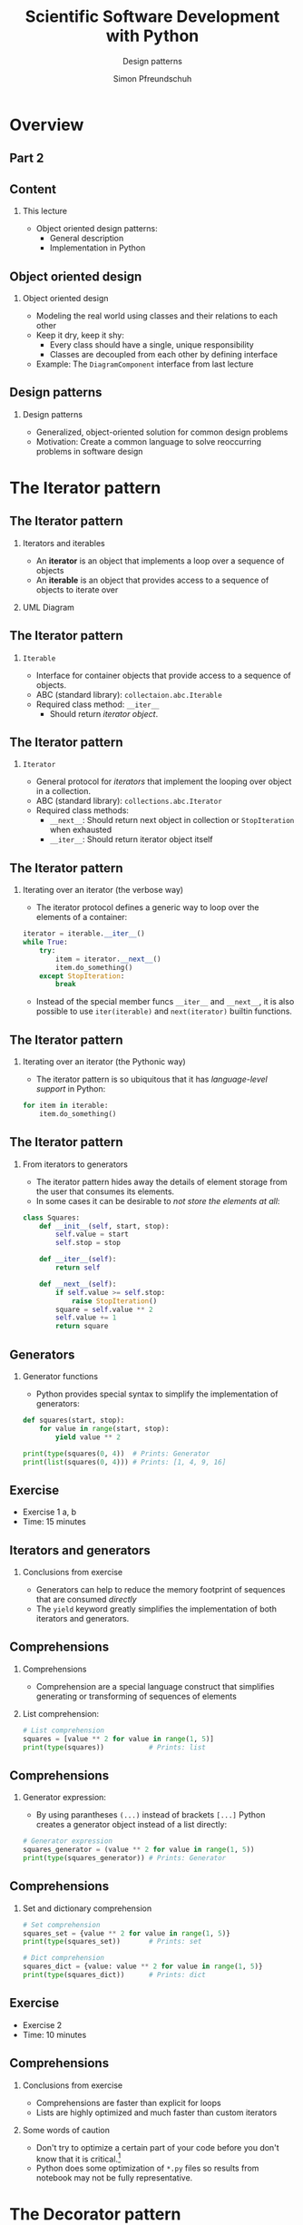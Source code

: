 #+TITLE: Scientific Software Development with Python
#+SUBTITLE: Design patterns
#+AUTHOR: Simon Pfreundschuh
#+OPTIONS: H:2 toc:nil
#+LaTeX_HEADER: \institute{Department of Space, Earth and Environment}
#+LaTeX_HEADER: \setbeamerfont{title}{family=\sffamily, series=\bfseries, size=\LARGE}
#+LATEX_HEADER: \usepackage[style=authoryear]{biblatex}
#+LATEX_HEADER: \usepackage{siunitx}
#+LaTeX_HEADER: \usetheme{chalmers}
#+LATEX_HEADER: \usepackage{subcaption}
#+LATEX_HEADER: \usepackage{amssymb}
#+LATEX_HEADER: \usepackage{dirtree}
#+LATEX_HEADER: \usemintedstyle{monokai}
#+LATEX_HEADER: \usepackage{pifont}
#+LATEX_HEADER: \definecolor{light}{HTML}{CCCCCC}
#+LATEX_HEADER: \definecolor{dark}{HTML}{353535}
#+LATEX_HEADER: \definecolor{source_file}{rgb}{0.82, 0.1, 0.26}
#+LATEX_HEADER: \newcommand{\greencheck}{{\color{green}\ding{51}}}
#+LATEX_HEADER: \newcommand{\redcross}{{\color{red}\ding{55}}}
#+LATEX_HEADER: \newcommand{\question}{{\color{yellow}\textbf{???}}}
#+LATEX_HEADER: \addbibresource{literature.bib}
#+BEAMER_HEADER: \AtBeginSection[]{\begin{frame}<beamer>\frametitle{Agenda}\tableofcontents[currentsection]\end{frame}}

* Overview

** Part 2
  \centering
  \includegraphics[width=0.6\textwidth]{figures/dimensions_of_software_development_part_2}


** Content
*** This lecture  
    - Object oriented design patterns:
      - General description
      - Implementation in Python

** Object oriented design
*** Object oriented design
    - Modeling the real world using classes and  their relations
      to each other
    - Keep it dry, keep it shy:
      - Every class should have a single, unique responsibility
      - Classes are decoupled from each other by defining interface
    - Example: The =DiagramComponent= interface from last lecture

  \vspace{0.5cm}
  \centering
  \includegraphics[width=0.8\textwidth]{figures/protocol_example}
      
** Design patterns

*** Design patterns
    - Generalized, object-oriented solution for common
      design problems
    - Motivation: Create a common language to solve reoccurring
      problems in software design

* The Iterator pattern

** The Iterator pattern

*** Iterators and iterables
   - An \textbf{iterator} is an object that implements a loop over a sequence of
     objects
   - An \textbf{iterable} is an object that provides access to a sequence
     of objects to iterate over

*** UML Diagram
  \vspace{0.5cm}
  \centering
  \includegraphics[width=0.6\textwidth]{figures/iterator_uml}

** The Iterator pattern

*** =Iterable=
    - Interface for container objects that provide access to a sequence
      of objects.
    - ABC (standard library): =collectaion.abc.Iterable=
    - Required class method: =__iter__=
      - Should return /iterator object/.
  
** The Iterator pattern
*** =Iterator=
    - General protocol for /iterators/ that implement the looping over
      object in a collection.
    - ABC (standard library): =collections.abc.Iterator=
    - Required class methods:
       - =__next__=: Should return next object in collection or
         =StopIteration= when exhausted
       - =__iter__=: Should return iterator object itself
  
** The Iterator pattern

*** Iterating over an iterator (the verbose way)
    - The iterator protocol defines a generic way to loop over the
      elements of a container:

    #+attr_latex: :options fontsize=\footnotesize, bgcolor=dark
    #+BEGIN_SRC Python
    iterator = iterable.__iter__()
    while True:
        try:
            item = iterator.__next__()
            item.do_something()
        except StopIteration:
            break
    #+END_SRC 
    - Instead of the special member funcs \texttt{\_\_iter\_\_} and \texttt{\_\_next\_\_}, it is also possible to use \texttt{iter(iterable)} and \texttt{next(iterator)} builtin functions.

** The Iterator pattern

*** Iterating over an iterator (the Pythonic way)
    - The iterator pattern is so ubiquitous that it has /language-level support/
      in Python:

    #+attr_latex: :options fontsize=\footnotesize, bgcolor=dark
    #+BEGIN_SRC Python
    for item in iterable:
        item.do_something()
    #+END_SRC

    \vspace{0.5cm}
    \begin{alertblock}{}
    By implementing the \textbf{iterator protocol} you can use your own classes
    in Python for loops.
    \end{alertblock}
    

** The Iterator pattern

*** From iterators to generators
    - The iterator pattern hides away the details of element
      storage from the user that consumes its elements.
    - In some cases it can be desirable to /not store the elements
      at all/:

    #+attr_latex: :options fontsize=\tiny, bgcolor=dark
    #+BEGIN_SRC Python
    class Squares:
        def __init__(self, start, stop):
            self.value = start
            self.stop = stop

        def __iter__(self):
            return self
  
        def __next__(self):
            if self.value >= self.stop:
                raise StopIteration()
            square = self.value ** 2
            self.value += 1
            return square
    #+END_SRC
            
** Generators
*** Generator functions
    - Python provides special syntax to simplify the implementation of generators:
      
    #+attr_latex: :options fontsize=\footnotesize, bgcolor=dark
    #+BEGIN_SRC Python
    def squares(start, stop):
        for value in range(start, stop):
            yield value ** 2

    print(type(squares(0, 4))  # Prints: Generator
    print(list(squares(0, 4))) # Prints: [1, 4, 9, 16]
    #+END_SRC

** Exercise
   
   - Exercise 1 a, b
   - Time: 15 minutes

** Iterators and generators
   
*** Conclusions from exercise

   - Generators can help to reduce the memory footprint of sequences that
     are consumed /directly/
   - The =yield= keyword greatly simplifies the implementation of
     both iterators and generators.

   \centering
  \includegraphics[width=0.6\textwidth]{figures/memory_used}

** Comprehensions
*** Comprehensions
    - Comprehension are a special language construct that simplifies generating
      or transforming of sequences of elements

*** List comprehension:
      
      \vspace{-0.3cm}
    #+attr_latex: :options fontsize=\scriptsize, bgcolor=dark
    #+BEGIN_SRC Python
    # List comprehension
    squares = [value ** 2 for value in range(1, 5)]
    print(type(squares))           # Prints: list
    #+END_SRC

** Comprehensions

*** Generator expression:
    - By using parantheses =(...)= instead of brackets =[...]= 
      Python creates a generator object instead of a list directly:

    #+attr_latex: :options fontsize=\scriptsize, bgcolor=dark
    #+BEGIN_SRC Python
    # Generator expression
    squares_generator = (value ** 2 for value in range(1, 5))
    print(type(squares_generator)) # Prints: Generator
    #+END_SRC

** Comprehensions

*** Set and dictionary comprehension

    #+attr_latex: :options fontsize=\scriptsize, bgcolor=dark
    #+BEGIN_SRC Python
    # Set comprehension
    squares_set = {value ** 2 for value in range(1, 5)}
    print(type(squares_set))       # Prints: set

    # Dict comprehension
    squares_dict = {value: value ** 2 for value in range(1, 5)}
    print(type(squares_dict))      # Prints: dict
    #+END_SRC
      
** Exercise
   
   - Exercise 2
   - Time: 10 minutes

   
** Comprehensions
*** Conclusions from exercise

   - Comprehensions are faster than explicit for loops
   - Lists are highly optimized and much faster than
     custom iterators

*** Some words of caution
    - Don't try to optimize a certain part of your code before you don't know
      that it is critical.[fn:1]
    - Python does some optimization of =*.py= files so results from notebook
      may not be fully representative.

[fn:1] "Premature optimization is the root of all evil [...]." --- Donal Knuth

* The Decorator pattern
** The Decorator pattern
*** The problem
    - Want to dynamically modify the behavior of objects
*** The design pattern
    \vspace{0.5cm}
    \centering
    \includegraphics[width=0.4\textwidth]{figures/decorator}

** The Decorator pattern
*** Principle
    - Define /wrapper/ class (=Decorator1=) that delegates the core
      functionality to =Core= class but extends its functionality as
      desired.

*** The design pattern
    \vspace{0.5cm}
    \centering
    \includegraphics[width=0.4\textwidth]{figures/decorator}
   
** The Decorator pattern

*** A simple example

    #+attr_latex: :options fontsize=\tiny, bgcolor=dark
    #+BEGIN_SRC Python
    from abc import ABC, abstractmethod

    class Greeter(ABC):
        @abstractmethod
        def greeting(self):
            pass

    class English(Greeter):
        def greeting(self):
            return "hi"

    class Swedish(Greeter):
        def greeting(self):
            return "hej"

    class Scream(Greeter):
        def __init__(self, greeter):
            self.greeter = greeter

        def greeting(self):
            return self.greeter.greeting().upper() + "!!!"

    print(Scream(English()).greeting()) # Prints: HI!!!
    print(Scream(Swedish()).greeting()) # Prints: HEJ?!!!
    #+END_SRC

** The Decorator pattern

*** A simple example
    - The functionality can easily be extended and combined:

    #+attr_latex: :options fontsize=\tiny, bgcolor=dark
    #+BEGIN_SRC Python

    class Question(Greeter):
        def __init__(self, greeter):
            self.greeter = greeter

        def greeting(self):
            return self.greeter.greeting() + "????"

    print(Question(Scream(Swedish())).greeting()) # Prints: HEJ?!!!
    #+END_SRC

** The Decorator pattern
*** Taking it further
    - Python has /first-class functions/, i.e. functions are themselves
      objects
    - Thus, we can generalize the Decorator pattern to function objects:


    #+attr_latex: :options fontsize=\tiny, bgcolor=dark
    #+BEGIN_SRC Python
    class LogDecorator:
        def __init__(self, function):
            self.function = function

        def __call__(self, *args, **kwargs):
            print(f"Calling {self.function.__name__}.")
            return self.function(*args, **kwargs)

    logged_print = LogDecorator(print)
    logged_print("hi") # Prints: Calling print. hi.
    #+END_SRC

** The Decorator pattern
*** ... and further
    - This can be simplified using the closure to
      store the function data to log:

    #+attr_latex: :options fontsize=\tiny, bgcolor=dark
    #+BEGIN_SRC Python
    def log_decorator(function):
        def logger(*args, **kwargs):
            print(f"Calling {function.__name__}.")
            function(*args, **kwargs)
        return logger

    logged_print = log_decorator(print)
    logged_print("hi") # Prints: Calling print. hi.
    #+END_SRC
** The Decorator pattern
*** Wait a minute ...

    - \textbf{Closure of a function}: The variables defined in the scopes
      surrounding the function definition.

   \vspace{0.5cm}
   \begin{alertblock}{}
    When a function is defined within another function, the local variables
    of the enclosing function are stored in the closure of the nested
    function
    \end{alertblock}

    #+attr_latex: :options fontsize=\footnotesize, bgcolor=dark
    #+BEGIN_SRC Python
    def say_something_factory(something):
        def say_something():
            print(something)
        return say_something

    say_something = say_something_factory("Hi from the closure.")
    say_something() # Prints: "Hi from the closure."
    #+END_SRC


** The Decorator pattern
*** Decorators in Python
    - Python provides the =@decorator= specieal syntax to apply
      decorators to functions (and classes)
      
    #+attr_latex: :options fontsize=\footnotesize, bgcolor=dark
    #+BEGIN_SRC Python
    @log_decorator
    def my_print(what):
        print(what)
        
    my_print("hi") # Prints: Calling print. hi.
    #+END_SRC

    - This is just /syntactic sugar/ for:
    #+attr_latex: :options fontsize=\footnotesize, bgcolor=dark
    #+BEGIN_SRC Python
    my_print = log_decorator(my_print)
    #+END_SRC

* The Strategy pattern
** The Strategy pattern
*** The problem
    - Let user of a class choose the specific algorithm
      used in a computation

*** The design pattern
    \vspace{0.5cm}
    \centering
    \includegraphics[width=0.4\textwidth]{figures/strategy}

** The Strategy pattern
*** Example
    - Reducing a list of numbers

    #+attr_latex: :options fontsize=\tiny, bgcolor=dark
    #+BEGIN_SRC Python
    class Reduction:
        def __init__(self, list, strategy):
           self.list = list
           self.strategy = strategy

        def compute(selef):
            return self.strategy(list)

    class ReductorInterface(ABC):
        @abstractmethod
        def __call__(self, list):
    #+END_SRC

** The Strategy pattern
*** Example
    #+attr_latex: :options fontsize=\tiny, bgcolor=dark
    #+BEGIN_SRC Python
    class Sum(ReductorInterface):
        def __call__(self, list):
           return sum(list)

    class Product(ABC):
        def __call__(self, list):
            result = 1
            for item in list:
                result *= item
            return result

    list = [1, 2, 3, 4]
    sum_reduce = Reduction(list, Sum())
    print(sum_reduce.compute())      # Prints: 10

    product_reduce = Reduction(list, Product())
    print(product.reduce.computer()) # Prints: 24
    #+END_SRC


** The Strategy pattern
*** Simplifications
    - Since Python has first-class functions, we don't need to write
      classes:

    #+attr_latex: :options fontsize=\tiny, bgcolor=dark
    #+BEGIN_SRC Python
    def product(list):
          result = 1
          for item in list:
              result *= item
          return result

    sum_reduce = Reduction(list, sum)
    print(sum_reduce.compute())      # Prints: 10

    product_reduce = Reduction(list, product)
    print(product.reduce.computer()) # Prints: 24
    #+END_SRC

** The Strategy pattern
*** Why not just an =if= statement?
    - /Open-closed principle/: software entities should be open for extension, but closed
      for modification
    - The Strategy pattern allows changing the behavior of the =Context= class without
      changing any of its code.
    - Documentation: The abstract interface for the strategy classes acts as language-level
      documentation of how to extend the code

* The flyweight pattern
** The Flyweight pattern
*** The problem
    - Frequent access to a memory-heavy object causes
      memory issues
*** The design pattern
    \vspace{0.5cm}
    \centering
    \includegraphics[width=0.4\textwidth]{figures/flyweight}

** The Flyweight pattern
*** Generic implementation
    - Uses a /factory class/ to ensure object are created
      only once
    - A factory class is a specialized class tasked with creating special
      objects of another class
    - The constructor methods  in the factory class are typically static
      methods.

    #+attr_latex: :options fontsize=\tiny, bgcolor=dark
    #+BEGIN_SRC Python
    black = Color("#000000")

    class ColorFactory:
        @staticmethod
        def black():
            return black
    #+END_SRC

** The Flyweight pattern
*** Python implementation
    - Can use =__new__= method instead of explicit factory class.

    #+attr_latex: :options fontsize=\tiny, bgcolor=dark
    #+BEGIN_SRC Python
    class Color:
        _colors = {}
        def __new__(cls, color_string):
            if color_string in Color._colors:
                return _colors[color_string]

            new_color = super().__new__(cls)
            _colors[color_string] = new_color
            self.initialized = False
            return new_color
            
        def __init__(self, color_string):
            if not self.initialized:
                self.color_string = color_string
                self.initialized = True
            
    #+END_SRC

** The Flyweight pattern

    #+attr_latex: :options fontsize=\footnotesize, bgcolor=dark
    #+BEGIN_SRC Python
    def __new__(cls, *args, **kwargs):
    #+END_SRC

*** Understanding =__new__=:
    - Called /before/ =__init__= method
    - Static method by default (no need for =@staticmethod= decorator)
    - First argument: =cls= of the object being constructed
    - Other arguments: Other constructor arguments.
    - Should return the newly constructed object.

** The Flyweight pattern

*** Comments
    - Note that we had to guard against multiple initialization in =__init__= 
      function.
    - Use this only if you know that memory is an issue. Helps only if
      objects are in fact identical[fn:2].

    #+attr_latex: :options fontsize=\footnotesize, bgcolor=dark
    #+BEGIN_SRC Python
    black = Color("#000000")
    other_black = Color("#000000")
    red = Color("#FF0000")

    Print(black is other_black) # Prints: True
    Print(red is other_black)   # Prints: False
    #+END_SRC

[fn:2] Another way to reduce the memory footprint of Python object is to use \texttt{\_\_slots\_\_}.

** Exercise

   - Exercise 4
   - Time: 10 minutes

* The Template pattern

** The Template pattern
*** The problem
    - Two processes share common steps
*** The pattern
    \vspace{0.5cm}
    \centering
    \includegraphics[width=0.4\textwidth]{figures/template}

** The Template pattern
*** Example: File processing
    #+attr_latex: :options fontsize=\tiny, bgcolor=dark
    #+BEGIN_SRC Python
    class FileProcessorBase:
        def __init__(self, input, output):
            self.filname = filename

        def read(self):
            self.content = open(filename).read()

        @abstractmethod
        def process(self):

        def write(self):
            with open(self.output) as file:
                file.write(self.content)
    #+END_SRC

** The Template pattern
*** Example: File processing
    #+attr_latex: :options fontsize=\tiny, bgcolor=dark
    #+BEGIN_SRC Python
    class UpperCaseTransformer:
        def __init__(self, input, output):
            super().__init__(intput, output)

        def process(self):
            self.content = self.content.upper()
    #+END_SRC
    
** The Template pattern
*** Advantages
    - DRY principle: Code for common steps can be reused
    - Open/Closed principle: Functionality can be easily extended
      without the need to modify any of the existing classes

    
* Summary and conclusion
** Summary
*** Iterators and generator
    - Iterator pattern
    - Language support for iterators and generators (=for=, =yield=, ...)
*** Decorators
    - The decorator pattern
    - Language support for decorators

** Summary
*** Strategy pattern
    - Supports open-closed principle leading
      to modular code.
*** Flyweight pattern
    - Using static variables to save memory
    - Manipulating object construction in Python
*** More design patterns:
    - There are a lot more.[fn:3]

[fn:3] See [[https://en.wikipedia.org/wiki/Software_design_pattern][https://en.wikipedia.org/wiki/Software_design_pattern]]
** Concluding remarks
*** Why use design patterns:
    - Duck typing in Python allows most patterns to be implemented
      in a less formal way.
    - \textbf{But}:
      - Being explicit about the design can make code easier to understand
      - Design patterns are known across programming languages


